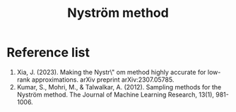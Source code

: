 :PROPERTIES:
:ID:       a652b2ab-b1dd-4ea5-bb6f-430652792c04
:END:
#+title: Nyström method

* Reference list
1. Xia, J. (2023). Making the Nystr\" om method highly accurate for low-rank approximations. arXiv preprint arXiv:2307.05785.
2. Kumar, S., Mohri, M., & Talwalkar, A. (2012). Sampling methods for the Nyström method. The Journal of Machine Learning Research, 13(1), 981-1006.
